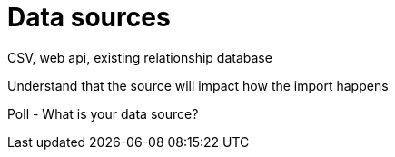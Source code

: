 = Data sources

CSV, web api, existing relationship database

Understand that the source will impact how the import happens

Poll - What is your data source?